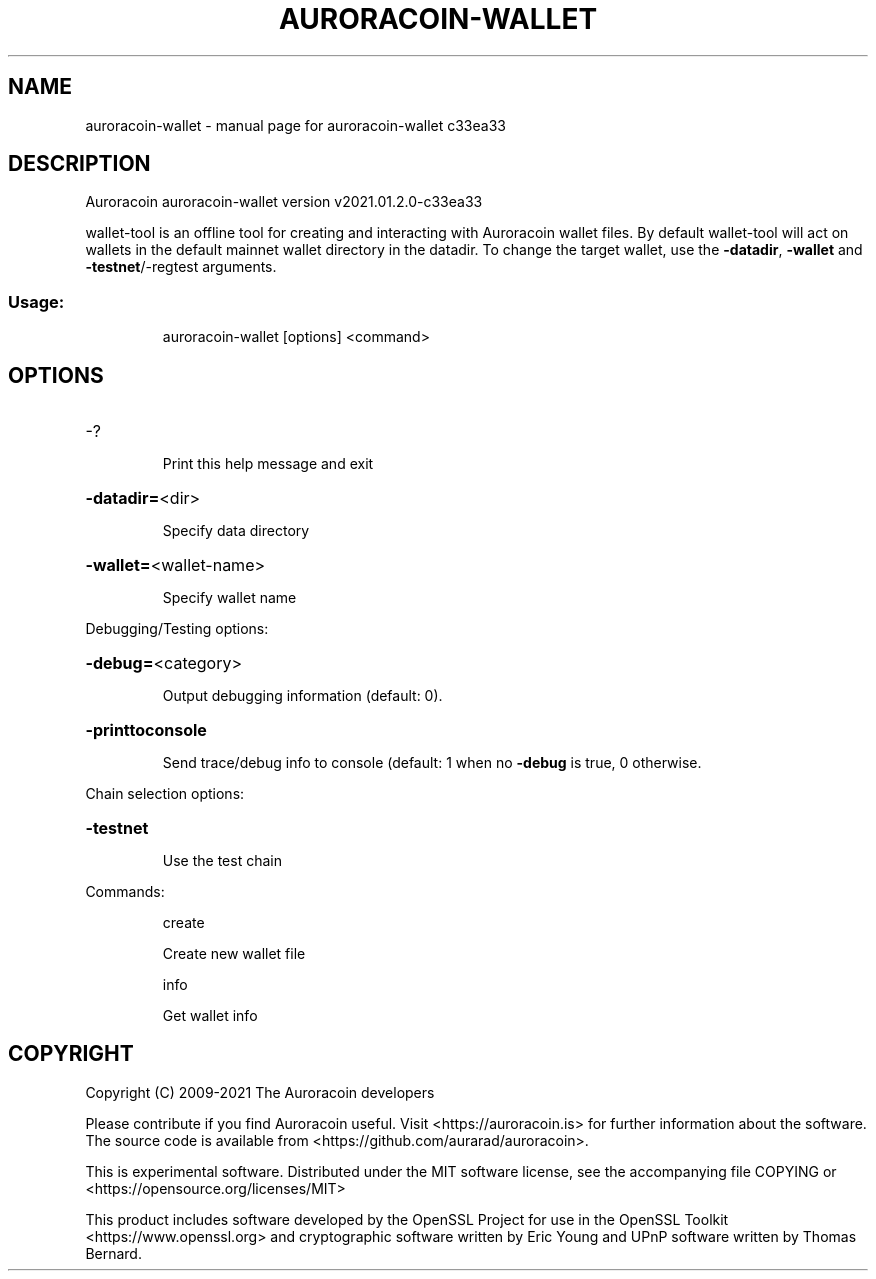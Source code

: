 .\" DO NOT MODIFY THIS FILE!  It was generated by help2man 1.47.17.
.TH AURORACOIN-WALLET "1" "February 2021" "auroracoin-wallet c33ea33" "User Commands"
.SH NAME
auroracoin-wallet \- manual page for auroracoin-wallet c33ea33
.SH DESCRIPTION
Auroracoin auroracoin\-wallet version v2021.01.2.0\-c33ea33
.PP
wallet\-tool is an offline tool for creating and interacting with Auroracoin wallet files.
By default wallet\-tool will act on wallets in the default mainnet wallet directory in the datadir.
To change the target wallet, use the \fB\-datadir\fR, \fB\-wallet\fR and \fB\-testnet\fR/\-regtest arguments.
.SS "Usage:"
.IP
auroracoin\-wallet [options] <command>
.SH OPTIONS
.HP
\-?
.IP
Print this help message and exit
.HP
\fB\-datadir=\fR<dir>
.IP
Specify data directory
.HP
\fB\-wallet=\fR<wallet\-name>
.IP
Specify wallet name
.PP
Debugging/Testing options:
.HP
\fB\-debug=\fR<category>
.IP
Output debugging information (default: 0).
.HP
\fB\-printtoconsole\fR
.IP
Send trace/debug info to console (default: 1 when no \fB\-debug\fR is true, 0
otherwise.
.PP
Chain selection options:
.HP
\fB\-testnet\fR
.IP
Use the test chain
.PP
Commands:
.IP
create
.IP
Create new wallet file
.IP
info
.IP
Get wallet info
.SH COPYRIGHT
Copyright (C) 2009-2021 The Auroracoin developers

Please contribute if you find Auroracoin useful. Visit <https://auroracoin.is>
for further information about the software.
The source code is available from <https://github.com/aurarad/auroracoin>.

This is experimental software.
Distributed under the MIT software license, see the accompanying file COPYING
or <https://opensource.org/licenses/MIT>

This product includes software developed by the OpenSSL Project for use in the
OpenSSL Toolkit <https://www.openssl.org> and cryptographic software written by
Eric Young and UPnP software written by Thomas Bernard.
